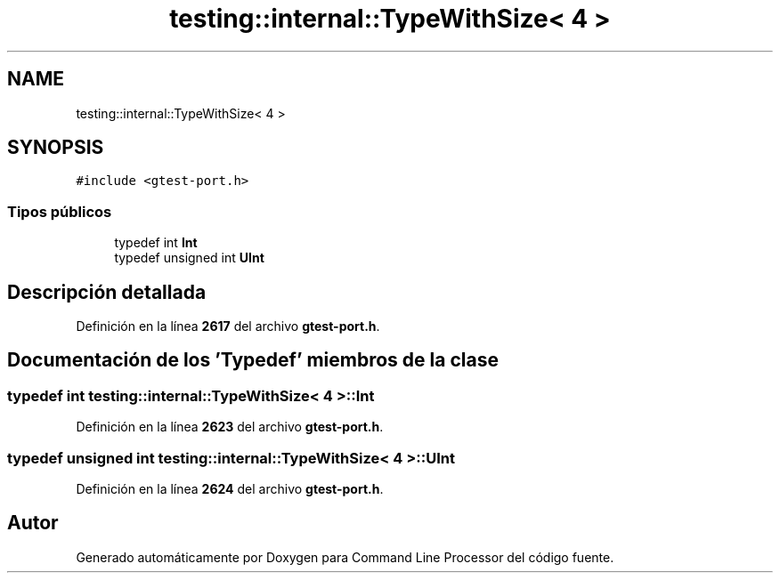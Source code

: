 .TH "testing::internal::TypeWithSize< 4 >" 3 "Viernes, 5 de Noviembre de 2021" "Version 0.2.3" "Command Line Processor" \" -*- nroff -*-
.ad l
.nh
.SH NAME
testing::internal::TypeWithSize< 4 >
.SH SYNOPSIS
.br
.PP
.PP
\fC#include <gtest\-port\&.h>\fP
.SS "Tipos públicos"

.in +1c
.ti -1c
.RI "typedef int \fBInt\fP"
.br
.ti -1c
.RI "typedef unsigned int \fBUInt\fP"
.br
.in -1c
.SH "Descripción detallada"
.PP 
Definición en la línea \fB2617\fP del archivo \fBgtest\-port\&.h\fP\&.
.SH "Documentación de los 'Typedef' miembros de la clase"
.PP 
.SS "typedef int \fBtesting::internal::TypeWithSize\fP< 4 >::\fBInt\fP"

.PP
Definición en la línea \fB2623\fP del archivo \fBgtest\-port\&.h\fP\&.
.SS "typedef unsigned int \fBtesting::internal::TypeWithSize\fP< 4 >::\fBUInt\fP"

.PP
Definición en la línea \fB2624\fP del archivo \fBgtest\-port\&.h\fP\&.

.SH "Autor"
.PP 
Generado automáticamente por Doxygen para Command Line Processor del código fuente\&.
